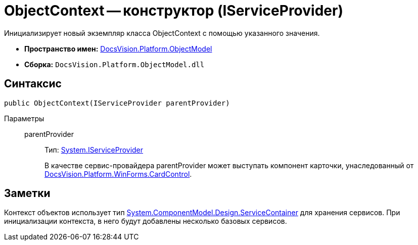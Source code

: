 = ObjectContext -- конструктор (IServiceProvider)

Инициализирует новый экземпляр класса ObjectContext с помощью указанного значения.

* *Пространство имен:* xref:api/DocsVision/Platform/ObjectModel/ObjectModel_NS.adoc[DocsVision.Platform.ObjectModel]
* *Сборка:* `DocsVision.Platform.ObjectModel.dll`

== Синтаксис

[source,csharp]
----
public ObjectContext(IServiceProvider parentProvider)
----

Параметры::
parentProvider:::
Тип: http://msdn.microsoft.com/ru-ru/library/system.iserviceprovider.aspx[System.IServiceProvider]
+
В качестве сервис-провайдера parentProvider может выступать компонент карточки, унаследованный от xref:api/DocsVision/Platform/WinForms/CardControl_CL.adoc[DocsVision.Platform.WinForms.CardControl].

== Заметки

Контекст объектов использует тип http://msdn.microsoft.com/ru-ru/library/system.componentmodel.design.servicecontainer.aspx[System.ComponentModel.Design.ServiceContainer] для хранения сервисов. При инициализации контекста, в него будут добавлены несколько базовых сервисов.
